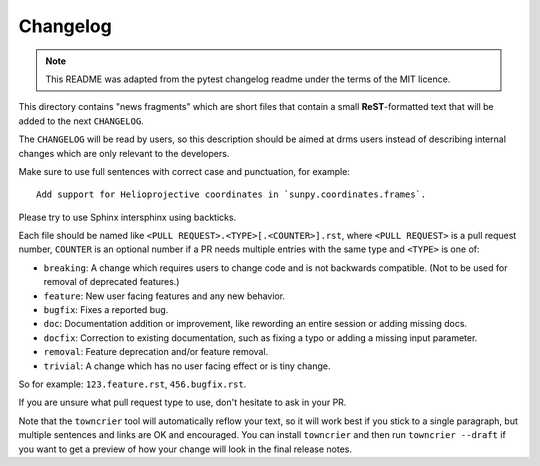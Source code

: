 =========
Changelog
=========

.. note::

    This README was adapted from the pytest changelog readme under the terms of the MIT licence.

This directory contains "news fragments" which are short files that contain a small **ReST**-formatted text that will be added to the next ``CHANGELOG``.

The ``CHANGELOG`` will be read by users, so this description should be aimed at drms users instead of describing internal changes which are only relevant to the developers.

Make sure to use full sentences with correct case and punctuation, for example::

    Add support for Helioprojective coordinates in `sunpy.coordinates.frames`.

Please try to use Sphinx intersphinx using backticks.

Each file should be named like ``<PULL REQUEST>.<TYPE>[.<COUNTER>].rst``, where ``<PULL REQUEST>`` is a pull request number, ``COUNTER`` is an optional number if a PR needs multiple entries with the same type and ``<TYPE>`` is one of:

* ``breaking``: A change which requires users to change code and is not backwards compatible. (Not to be used for removal of deprecated features.)
* ``feature``: New user facing features and any new behavior.
* ``bugfix``: Fixes a reported bug.
* ``doc``: Documentation addition or improvement, like rewording an entire session or adding missing docs.
* ``docfix``: Correction to existing documentation, such as fixing a typo or adding a missing input parameter.
* ``removal``: Feature deprecation and/or feature removal.
* ``trivial``: A change which has no user facing effect or is tiny change.

So for example: ``123.feature.rst``, ``456.bugfix.rst``.

If you are unsure what pull request type to use, don't hesitate to ask in your PR.

Note that the ``towncrier`` tool will automatically reflow your text, so it will work best if you stick to a single paragraph, but multiple sentences and links are OK and encouraged.
You can install ``towncrier`` and then run ``towncrier --draft`` if you want to get a preview of how your change will look in the final release notes.

